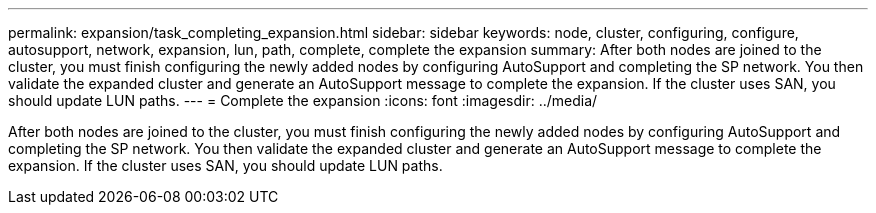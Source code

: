---
permalink: expansion/task_completing_expansion.html
sidebar: sidebar
keywords: node, cluster, configuring, configure, autosupport, network, expansion, lun, path, complete, complete the expansion
summary: After both nodes are joined to the cluster, you must finish configuring the newly added nodes by configuring AutoSupport and completing the SP network. You then validate the expanded cluster and generate an AutoSupport message to complete the expansion. If the cluster uses SAN, you should update LUN paths.
---
= Complete the expansion
:icons: font
:imagesdir: ../media/

[.lead]
After both nodes are joined to the cluster, you must finish configuring the newly added nodes by configuring AutoSupport and completing the SP network. You then validate the expanded cluster and generate an AutoSupport message to complete the expansion. If the cluster uses SAN, you should update LUN paths.
